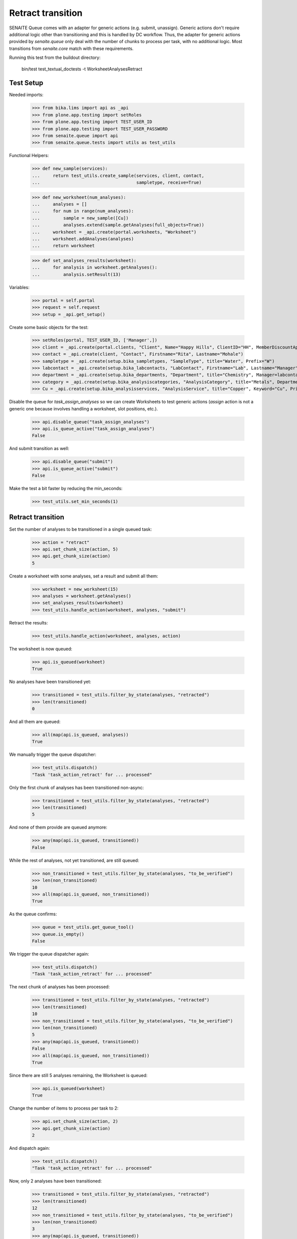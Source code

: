 Retract transition
------------------

SENAITE Queue comes with an adapter for generic actions (e.g. submit, unassign).
Generic actions don't require additional logic other than transitioning and this
is handled by DC workflow. Thus, the adapter for generic actions provided by
`senaite.queue` only deal with the number of chunks to process per task, with
no additional logic. Most transitions from `senaite.core` match with these
requirements.

Running this test from the buildout directory:

    bin/test test_textual_doctests -t WorksheetAnalysesRetract


Test Setup
~~~~~~~~~~

Needed imports:

    >>> from bika.lims import api as _api
    >>> from plone.app.testing import setRoles
    >>> from plone.app.testing import TEST_USER_ID
    >>> from plone.app.testing import TEST_USER_PASSWORD
    >>> from senaite.queue import api
    >>> from senaite.queue.tests import utils as test_utils

Functional Helpers:

    >>> def new_sample(services):
    ...     return test_utils.create_sample(services, client, contact,
    ...                                     sampletype, receive=True)

    >>> def new_worksheet(num_analyses):
    ...     analyses = []
    ...     for num in range(num_analyses):
    ...         sample = new_sample([Cu])
    ...         analyses.extend(sample.getAnalyses(full_objects=True))
    ...     worksheet = _api.create(portal.worksheets, "Worksheet")
    ...     worksheet.addAnalyses(analyses)
    ...     return worksheet

    >>> def set_analyses_results(worksheet):
    ...     for analysis in worksheet.getAnalyses():
    ...         analysis.setResult(13)

Variables:

    >>> portal = self.portal
    >>> request = self.request
    >>> setup = _api.get_setup()

Create some basic objects for the test:

    >>> setRoles(portal, TEST_USER_ID, ['Manager',])
    >>> client = _api.create(portal.clients, "Client", Name="Happy Hills", ClientID="HH", MemberDiscountApplies=True)
    >>> contact = _api.create(client, "Contact", Firstname="Rita", Lastname="Mohale")
    >>> sampletype = _api.create(setup.bika_sampletypes, "SampleType", title="Water", Prefix="W")
    >>> labcontact = _api.create(setup.bika_labcontacts, "LabContact", Firstname="Lab", Lastname="Manager")
    >>> department = _api.create(setup.bika_departments, "Department", title="Chemistry", Manager=labcontact)
    >>> category = _api.create(setup.bika_analysiscategories, "AnalysisCategory", title="Metals", Department=department)
    >>> Cu = _api.create(setup.bika_analysisservices, "AnalysisService", title="Copper", Keyword="Cu", Price="15", Category=category.UID(), Accredited=True)

Disable the queue for `task_assign_analyses` so we can create Worksheets to test
generic actions (`assign` action is not a generic one because involves handling
a worksheet, slot positions, etc.).

    >>> api.disable_queue("task_assign_analyses")
    >>> api.is_queue_active("task_assign_analyses")
    False

And submit transition as well:

    >>> api.disable_queue("submit")
    >>> api.is_queue_active("submit")
    False

Make the test a bit faster by reducing the min_seconds:

    >>> test_utils.set_min_seconds(1)


Retract transition
~~~~~~~~~~~~~~~~~~

Set the number of analyses to be transitioned in a single queued task:

    >>> action = "retract"
    >>> api.set_chunk_size(action, 5)
    >>> api.get_chunk_size(action)
    5

Create a worksheet with some analyses, set a result and submit all them:

    >>> worksheet = new_worksheet(15)
    >>> analyses = worksheet.getAnalyses()
    >>> set_analyses_results(worksheet)
    >>> test_utils.handle_action(worksheet, analyses, "submit")

Retract the results:

    >>> test_utils.handle_action(worksheet, analyses, action)

The worksheet is now queued:

    >>> api.is_queued(worksheet)
    True

No analyses have been transitioned yet:

    >>> transitioned = test_utils.filter_by_state(analyses, "retracted")
    >>> len(transitioned)
    0

And all them are queued:

    >>> all(map(api.is_queued, analyses))
    True

We manually trigger the queue dispatcher:

    >>> test_utils.dispatch()
    "Task 'task_action_retract' for ... processed"

Only the first chunk of analyses has been transitioned non-async:

    >>> transitioned = test_utils.filter_by_state(analyses, "retracted")
    >>> len(transitioned)
    5

And none of them provide are queued anymore:

    >>> any(map(api.is_queued, transitioned))
    False

While the rest of analyses, not yet transitioned, are still queued:

    >>> non_transitioned = test_utils.filter_by_state(analyses, "to_be_verified")
    >>> len(non_transitioned)
    10
    >>> all(map(api.is_queued, non_transitioned))
    True

As the queue confirms:

    >>> queue = test_utils.get_queue_tool()
    >>> queue.is_empty()
    False

We trigger the queue dispatcher again:

    >>> test_utils.dispatch()
    "Task 'task_action_retract' for ... processed"

The next chunk of analyses has been processed:

    >>> transitioned = test_utils.filter_by_state(analyses, "retracted")
    >>> len(transitioned)
    10
    >>> non_transitioned = test_utils.filter_by_state(analyses, "to_be_verified")
    >>> len(non_transitioned)
    5
    >>> any(map(api.is_queued, transitioned))
    False
    >>> all(map(api.is_queued, non_transitioned))
    True

Since there are still 5 analyses remaining, the Worksheet is queued:

    >>> api.is_queued(worksheet)
    True

Change the number of items to process per task to 2:

    >>> api.set_chunk_size(action, 2)
    >>> api.get_chunk_size(action)
    2

And dispatch again:

    >>> test_utils.dispatch()
    "Task 'task_action_retract' for ... processed"

Now, only 2 analyses have been transitioned:

    >>> transitioned = test_utils.filter_by_state(analyses, "retracted")
    >>> len(transitioned)
    12
    >>> non_transitioned = test_utils.filter_by_state(analyses, "to_be_verified")
    >>> len(non_transitioned)
    3
    >>> any(map(api.is_queued, transitioned))
    False
    >>> all(map(api.is_queued, non_transitioned))
    True
    >>> api.is_queued(worksheet)
    True

As we've seen, the queue for this task is enabled:

    >>> api.is_queue_active(action)
    True

But we can disable the queue for this task if we set the number of items to
process per task to 0:

    >>> api.disable_queue(action)
    >>> api.is_queue_active(action)
    False
    >>> api.get_chunk_size(action)
    0

But still, if we manually trigger the dispatch with the queue being disabled,
the action will take place. Thus, disabling the queue only prevents the system
to add new tasks to the queue, but won't have effect to those that remain in
the queue. Rather all remaining tasks will be processed in just one shot:

    >>> test_utils.dispatch()
    "Task 'task_action_retract' for ... processed"
    >>> queue.is_empty()
    True
    >>> transitioned = test_utils.filter_by_state(analyses, "retracted")
    >>> len(transitioned)
    15
    >>> non_transitioned = test_utils.filter_by_state(analyses, "to_be_verified")
    >>> len(non_transitioned)
    0
    >>> any(map(api.is_queued, transitioned))
    False

Since all analyses have been processed, the worksheet is no longer queued:

    >>> api.is_queued(worksheet)
    False
